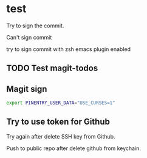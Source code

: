 * test
:PROPERTIES:
:ID:       BC41C713-E671-4947-A5AA-20095EC4344C
:END:

Try to sign the commit.

Can't sign commit

try to sign commit with zsh emacs plugin enabled

** TODO Test magit-todos
:PROPERTIES:
:ID:       E0D3D73E-0FCE-4DA3-9284-09C15BFA1681
:END:

** Magit sign
#+begin_src sh
export PINENTRY_USER_DATA="USE_CURSES=1"
#+end_src

** Try to use token for Github
Try again after delete SSH key from Github.

Push to public repo after delete github from keychain.
